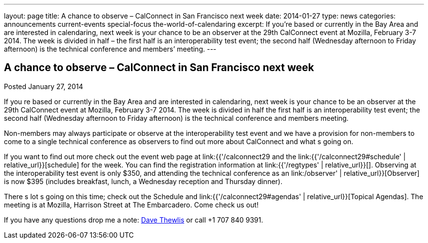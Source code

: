 ---
layout: page
title: A chance to observe – CalConnect in San Francisco next week
date: 2014-01-27
type: news
categories: announcements current-events special-focus the-world-of-calendaring
excerpt: If you’re based or currently in the Bay Area and are interested in calendaring, next week is your chance to be an observer at the 29th CalConnect event at Mozilla, February 3-7 2014. The week is divided in half – the first half is an interoperability test event; the second half (Wednesday afternoon to Friday afternoon) is the technical conference and members’ meeting.
---

== A chance to observe – CalConnect in San Francisco next week

Posted January 27, 2014

If you re based or currently in the Bay Area and are interested in calendaring, next week is your chance to be an observer at the 29th CalConnect event at Mozilla, February 3-7 2014. The week is divided in half  the first half is an interoperability test event; the second half (Wednesday afternoon to Friday afternoon) is the technical conference and members  meeting.

Non-members may always participate or observe at the interoperability test event  and we have a provision for non-members to come to a single technical conference as observers to find out more about CalConnect and what s going on.

If you want to find out more check out the event web page at link:{{'/calconnect29 and the link:{{'/calconnect29#schedule' | relative_url}}[schedule] for the week. You can find the registration information at link:{{'/regtypes' | relative_url}}[]. Observing at the interoperability test event is only $350, and attending the technical conference as an link:/observer' | relative_url}}[Observer] is now $395 (includes breakfast, lunch, a Wednesday reception and Thursday dinner).

There s lot s going on this time; check out the Schedule and link:{{'/calconnect29#agendas' | relative_url}}[Topical Agendas]. The meeting is at Mozilla, Harrison Street at The Embarcadero. Come check us out!

If you have any questions drop me a note: mailto:dave.thewlis@calconnect.org[Dave Thewlis] or call +1 707 840 9391.

